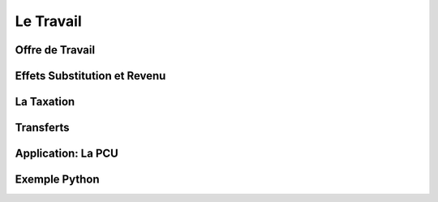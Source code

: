 Le Travail
----------

.. figure:: /images/punch_card.jpeg
   :scale: 100

Offre de Travail
++++++++++++++++


Effets Substitution et Revenu
+++++++++++++++++++++++++++++


La Taxation
+++++++++++

.. figure:: /images/taxman.jpeg
   :scale: 100


Transferts
++++++++++

.. figure:: /images/bougons.jpeg
   :scale: 100

Application: La PCU
+++++++++++++++++++

Exemple Python
++++++++++++++